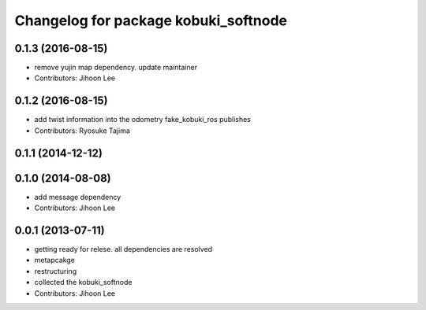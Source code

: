 ^^^^^^^^^^^^^^^^^^^^^^^^^^^^^^^^^^^^^
Changelog for package kobuki_softnode
^^^^^^^^^^^^^^^^^^^^^^^^^^^^^^^^^^^^^

0.1.3 (2016-08-15)
------------------
* remove yujin map dependency. update maintainer
* Contributors: Jihoon Lee

0.1.2 (2016-08-15)
------------------
* add twist information into the odometry fake_kobuki_ros publishes
* Contributors: Ryosuke Tajima

0.1.1 (2014-12-12)
------------------

0.1.0 (2014-08-08)
------------------
* add message dependency
* Contributors: Jihoon Lee

0.0.1 (2013-07-11)
------------------
* getting ready for relese. all dependencies are resolved
* metapcakge
* restructuring
* collected the kobuki_softnode
* Contributors: Jihoon Lee
